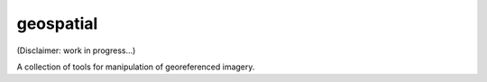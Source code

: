 geospatial
=============	

(Disclaimer: work in progress...)

A collection of tools for manipulation of georeferenced imagery. 